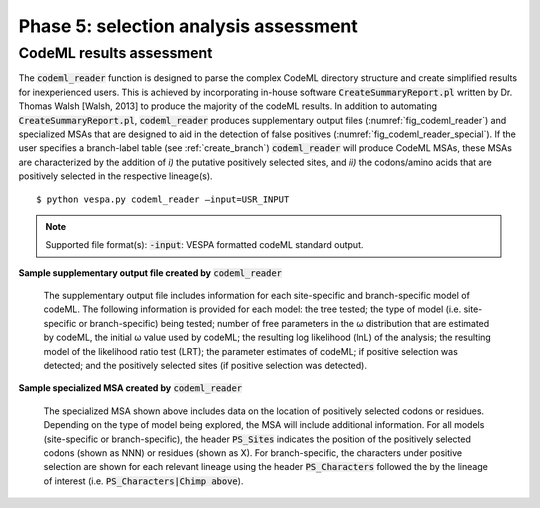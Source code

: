 **************************************
Phase 5: selection analysis assessment
**************************************

CodeML results assessment
=========================

The :code:`codeml_reader` function is designed to parse the complex CodeML directory structure and create simplified results for inexperienced users. This is achieved by incorporating in-house software :code:`CreateSummaryReport.pl` written by Dr. Thomas Walsh [Walsh, 2013] to produce the majority of the codeML results. In addition to automating :code:`CreateSummaryReport.pl`, :code:`codeml_reader` produces supplementary output files (:numref:`fig_codeml_reader`) and specialized MSAs that are designed to aid in the detection of false positives (:numref:`fig_codeml_reader_special`). If the user specifies a branch-label table (see :ref:`create_branch`) :code:`codeml_reader` will produce CodeML MSAs, these MSAs are characterized by the addition of *i)* the putative positively selected sites, and *ii)* the codons/amino acids that are positively selected in the respective lineage(s).
::

	$ python vespa.py codeml_reader –input=USR_INPUT

.. note::

	Supported file format(s): :code:`-input`: VESPA formatted codeML standard output.

**Sample supplementary output file created by** :code:`codeml_reader`

.. _fig_codeml_reader:
.. figure:: images/codeml_reader.png

	The supplementary output file includes information for each site-specific and branch-specific model of codeML. The following information is provided for each model: the tree tested; the type of model (i.e. site-specific or branch-specific) being tested; number of free parameters in the ω distribution that are estimated by codeML, the initial ω value used by codeML; the resulting log likelihood (lnL) of the analysis; the resulting model of the likelihood ratio test (LRT); the parameter estimates of codeML; if positive selection was detected; and the positively selected sites (if positive selection was detected).

**Sample specialized MSA created by** :code:`codeml_reader`

.. _fig_codeml_reader_special:
.. figure:: images/codeml_reader_2.png

	The specialized MSA shown above includes data on the location of positively selected codons or residues. Depending on the type of model being explored, the MSA will include additional information. For all models (site-specific or branch-specific), the header :code:`PS_Sites` indicates the position of the positively selected codons (shown as NNN) or residues (shown as X). For branch-specific, the characters under positive selection are shown for each relevant lineage using the header :code:`PS_Characters` followed the by the lineage of interest (i.e. :code:`PS_Characters|Chimp above`).

